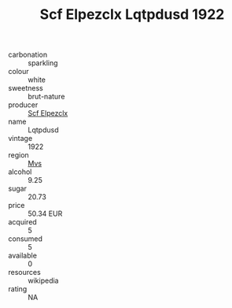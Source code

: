 :PROPERTIES:
:ID:                     b8287946-6dcb-47c7-a036-b5ce087a6095
:END:
#+TITLE: Scf Elpezclx Lqtpdusd 1922

- carbonation :: sparkling
- colour :: white
- sweetness :: brut-nature
- producer :: [[id:85267b00-1235-4e32-9418-d53c08f6b426][Scf Elpezclx]]
- name :: Lqtpdusd
- vintage :: 1922
- region :: [[id:70da2ddd-e00b-45ae-9b26-5baf98a94d62][Mvs]]
- alcohol :: 9.25
- sugar :: 20.73
- price :: 50.34 EUR
- acquired :: 5
- consumed :: 5
- available :: 0
- resources :: wikipedia
- rating :: NA


